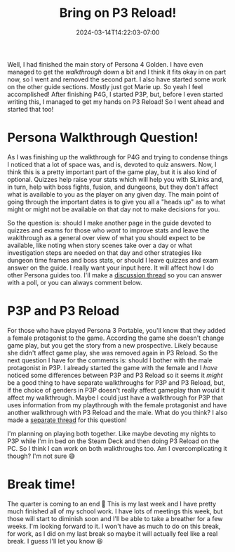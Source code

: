 #+TITLE: Bring on P3 Reload!
#+DATE: 2024-03-14T14:22:03-07:00
#+DRAFT: false
#+DESCRIPTION:
#+TAGS[]:
#+KEYWORDS[]:
#+SLUG:
#+SUMMARY:

Well, I had finished the main story of Persona 4 Golden. I have even managed to get the [[{{% ref "guides/p4g/walkthrough.org" %}}][walkthrough]] down a bit and I think it fits okay in on part now, so I went and removed the second part. I also have started some work on the other guide sections. Mostly just got Marie up. So yeah I feel accomplished! After finishing P4G, I started P3P, but, before I even started writing this, I managed to get my hands on P3 Reload! So I went ahead and started that too!

* Persona Walkthrough Question!
As I was finishing up the walkthrough for P4G and trying to condense things I noticed that a lot of space was, and is, devoted to quiz answers. Now, I think this is a pretty important part of the game play, but it is also kind of optional. Quizzes help raise your stats which will help you with SLinks and, in turn, help with boss fights, fusion, and dungeons, but they don't affect what is available to you as the player on any given day. The main point of going through the important dates is to give you all a "heads up" as to what might or might not be available on that day not to make decisions for you.

So the question is: should I make another page in the guide devoted to quizzes and exams for those who /want/ to improve stats and leave the waklthrough as a general over view of what you should expect to be available, like noting when story scenes take over a day or what investigation steps are needed on that day and other strategies like dungeon time frames and boss stats, or should I leave quizzes and exam answer on the guide. I really want your input here. It will affect how I do other Persona guides too. I'll make a [[https://github.com/yayoi-chi/yaya-world/discussions/26][discussion thread]] so you can answer with a poll, or you can always comment below.

* P3P and P3 Reload
For those who have played Persona 3 Portable, you'll know that they added a female protagonist to the game. According the game she doesn't change game play, but you get the story from a new prospective. Likely because she didn't affect game play, she was removed again in P3 Reload. So the next question I have for the comments is: should I bother with the male protagonist in P3P. I already started the game with the female and I /have/ noticed some differences between P3P and P3 Reload so it seems it /might/ be a good thing to have separate walkthroughs for P3P and P3 Reload, but, if the choice of genders in P3P doesn't really affect gameplay than would it affect my walkthrough. Maybe I could just have a walkthrough for P3P that uses information from my playthrough with the female protagonist and have another walkthrough with P3 Reload and the male. What do you think? I also made a [[https://github.com/yayoi-chi/yaya-world/discussions/27][separate thread]] for this question!

I'm planning on playing both together. Like maybe devoting my nights to P3P while I'm in bed on the Steam Deck and then doing P3 Reload on the PC. So I think I can work on both walkthroughs too. Am I overcomplicating it though? I'm not sure 😅

* Break time!
The quarter is coming to an end 🥳 This is my last week and I have pretty much finished all of my school work. I have lots of meetings this week, but those will start to diminish soon and I'll be able to take a breather for a few weeks. I'm looking forward to it. I won't have as much to do on this break, for work, as I did on my last break so maybe it will actually feel like a real break. I guess I'll let you know 😆

